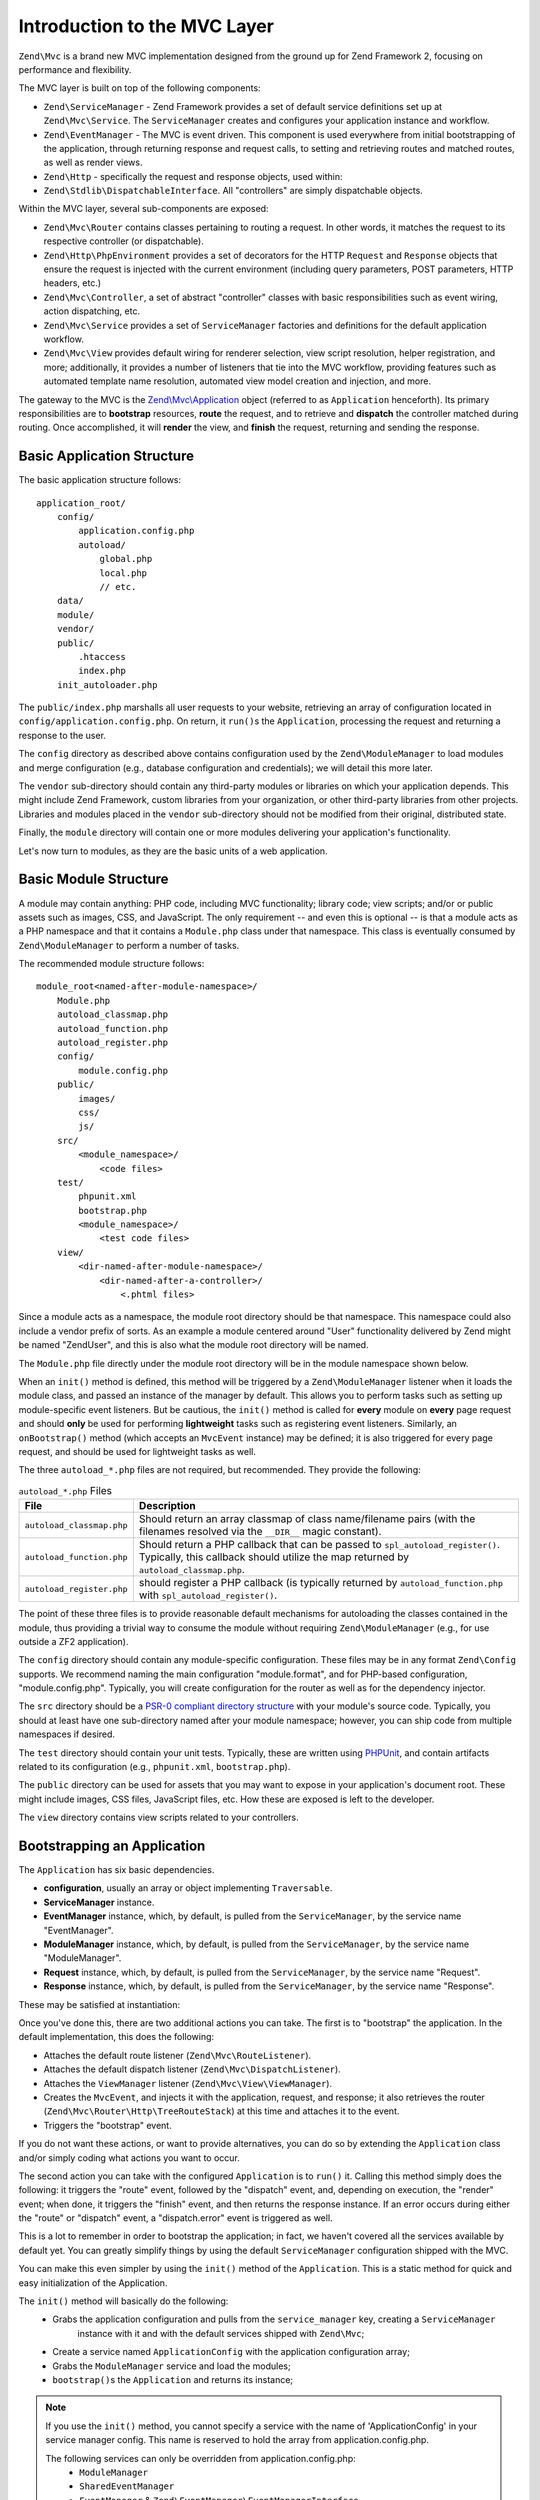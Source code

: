 .. _zend.mvc.intro:

Introduction to the MVC Layer
=============================

``Zend\Mvc`` is a brand new MVC implementation designed from the ground up for Zend Framework 2,
focusing on performance and flexibility.

The MVC layer is built on top of the following components:

- ``Zend\ServiceManager`` - Zend Framework provides a set of default service definitions set up at
  ``Zend\Mvc\Service``. The ``ServiceManager`` creates and configures your application instance and
  workflow.

- ``Zend\EventManager`` - The MVC is event driven. This component is used everywhere
  from initial bootstrapping of the application, through returning response and request calls,
  to setting and retrieving routes and matched routes, as well as render views.

- ``Zend\Http`` - specifically the request and response objects, used within:

- ``Zend\Stdlib\DispatchableInterface``. All "controllers" are simply dispatchable objects.

Within the MVC layer, several sub-components are exposed:

- ``Zend\Mvc\Router`` contains classes pertaining to routing a request. In other words, it matches
  the request to its respective controller (or dispatchable).

- ``Zend\Http\PhpEnvironment`` provides a set of decorators for the HTTP ``Request`` and
  ``Response`` objects that ensure the request is injected with the current environment (including
  query parameters, POST parameters, HTTP headers, etc.)

- ``Zend\Mvc\Controller``, a set of abstract "controller" classes with basic responsibilities such
  as event wiring, action dispatching, etc.

- ``Zend\Mvc\Service`` provides a set of ``ServiceManager`` factories and definitions for the
  default application workflow.

- ``Zend\Mvc\View`` provides default wiring for renderer selection, view script resolution, helper
  registration, and more; additionally, it provides a number of listeners that tie into the MVC
  workflow, providing features such as automated template name resolution, automated view model
  creation and injection, and more.

The gateway to the MVC is the `Zend\\Mvc\\Application`_ object (referred to as ``Application``
henceforth).  Its primary responsibilities are to **bootstrap** resources, **route** the request,
and to retrieve and **dispatch** the controller matched during routing. Once accomplished, it
will **render** the view, and **finish** the request, returning and sending the response.

.. _zend.mvc.intro.basic-application-structure:

Basic Application Structure
---------------------------

The basic application structure follows:


::

   application_root/
       config/
           application.config.php
           autoload/
               global.php
               local.php
               // etc.
       data/
       module/
       vendor/
       public/
           .htaccess
           index.php
       init_autoloader.php

The ``public/index.php`` marshalls all user requests to your website, retrieving an array of
configuration located in ``config/application.config.php``. On return, it ``run()``\ s the ``Application``,
processing the request and returning a response to the user.

The ``config`` directory as described above contains configuration used by the
``Zend\ModuleManager`` to load modules and merge configuration (e.g., database configuration and
credentials); we will detail this more later.

The ``vendor`` sub-directory should contain any third-party modules or libraries on which your
application depends.  This might include Zend Framework, custom libraries from your organization, or
other third-party libraries from other projects. Libraries and modules placed in the ``vendor``
sub-directory should not be modified from their original, distributed state.

Finally, the ``module`` directory will contain one or more modules delivering your application's
functionality.

Let's now turn to modules, as they are the basic units of a web application.

.. _zend.mvc.intro.basic-module-structure:

Basic Module Structure
----------------------

A module may contain anything: PHP code, including MVC functionality; library code; view scripts;
and/or or public assets such as images, CSS, and JavaScript. The only requirement -- and even this
is optional -- is that a module acts as a PHP namespace and that it contains a ``Module.php`` class
under that namespace. This class is eventually consumed by ``Zend\ModuleManager`` to perform a
number of tasks.

The recommended module structure follows:


::

   module_root<named-after-module-namespace>/
       Module.php
       autoload_classmap.php
       autoload_function.php
       autoload_register.php
       config/
           module.config.php
       public/
           images/
           css/
           js/
       src/
           <module_namespace>/
               <code files>
       test/
           phpunit.xml
           bootstrap.php
           <module_namespace>/
               <test code files>
       view/
           <dir-named-after-module-namespace>/
               <dir-named-after-a-controller>/
                   <.phtml files>

Since a module acts as a namespace, the module root directory should be that namespace. This namespace
could also include a vendor prefix of sorts. As an example a module centered around "User" functionality delivered
by Zend might be named "ZendUser", and this is also what the module root directory will be named.

The ``Module.php`` file directly under the module root directory will be in the module namespace shown below.

.. code-block:: php
   :linenos:

   namespace ZendUser;

   class Module
   {
   }

When an ``init()`` method is defined, this method will be triggered by a ``Zend\ModuleManager`` listener
when it loads the module class, and passed an instance of the manager by default.  This allows you to perform tasks
such as setting up module-specific event listeners.  But be cautious, the ``init()`` method is called for **every**
module on **every** page request and should **only** be used for performing **lightweight** tasks such as
registering event listeners. Similarly, an ``onBootstrap()`` method (which accepts an ``MvcEvent`` instance) may be
defined; it is also triggered for every page request, and should be used for lightweight tasks as well.

The three ``autoload_*.php`` files are not required, but recommended. They provide the following:

.. table:: ``autoload_*.php`` Files

   +--------------------------+--------------------------------------------------------------------------------------+
   |File                      |Description                                                                           |
   +==========================+======================================================================================+
   |``autoload_classmap.php`` |Should return an array classmap of class name/filename pairs (with the filenames      |
   |                          |resolved via the ``__DIR__`` magic constant).                                         |
   +--------------------------+--------------------------------------------------------------------------------------+
   |``autoload_function.php`` |Should return a PHP callback that can be passed to ``spl_autoload_register()``.       |
   |                          |Typically, this callback should utilize the map returned by ``autoload_classmap.php``.|
   +--------------------------+--------------------------------------------------------------------------------------+
   |``autoload_register.php`` |should register a PHP callback (is typically returned by ``autoload_function.php``    |
   |                          |with ``spl_autoload_register()``.                                                     |
   +--------------------------+--------------------------------------------------------------------------------------+

The point of these three files is to provide reasonable default mechanisms for autoloading the classes contained in
the module, thus providing a trivial way to consume the module without requiring ``Zend\ModuleManager`` (e.g., for
use outside a ZF2 application).

The ``config`` directory should contain any module-specific configuration. These files may be in any format
``Zend\Config`` supports. We recommend naming the main configuration "module.format", and for PHP-based
configuration, "module.config.php". Typically, you will create configuration for the router as well as for the
dependency injector.

The ``src`` directory should be a `PSR-0 compliant directory structure`_ with your module's source code. Typically,
you should at least have one sub-directory named after your module namespace; however, you can ship code from
multiple namespaces if desired.

The ``test`` directory should contain your unit tests. Typically, these are written using `PHPUnit`_, and
contain artifacts related to its configuration (e.g., ``phpunit.xml``, ``bootstrap.php``).

The ``public`` directory can be used for assets that you may want to expose in your application's document root.
These might include images, CSS files, JavaScript files, etc. How these are exposed is left to the developer.

The ``view`` directory contains view scripts related to your controllers.

.. _zend.mvc.intro.bootstrapping-an-application:

Bootstrapping an Application
----------------------------

The ``Application`` has six basic dependencies.

- **configuration**, usually an array or object implementing ``Traversable``.

- **ServiceManager** instance.

- **EventManager** instance, which, by default, is pulled from the ``ServiceManager``, by the service name
  "EventManager".

- **ModuleManager** instance, which, by default, is pulled from the ``ServiceManager``, by the service name
  "ModuleManager".

- **Request** instance, which, by default, is pulled from the ``ServiceManager``, by the service name "Request".

- **Response** instance, which, by default, is pulled from the ``ServiceManager``, by the service name "Response".

These may be satisfied at instantiation:

.. code-block:: php
   :linenos:

   use Zend\EventManager\EventManager;
   use Zend\Http\PhpEnvironment;
   use Zend\ModuleManager\ModuleManager;
   use Zend\Mvc\Application;
   use Zend\ServiceManager\ServiceManager;

   $config = include 'config/application.config.php';

   $serviceManager = new ServiceManager();
   $serviceManager->setService('EventManager', new EventManager());
   $serviceManager->setService('ModuleManager', new ModuleManager($config));
   $serviceManager->setService('Request', new PhpEnvironment\Request());
   $serviceManager->setService('Response', new PhpEnvironment\Response());

   $application = new Application($config, $serviceManager);

Once you've done this, there are two additional actions you can take. The first is to "bootstrap" the application.
In the default implementation, this does the following:

- Attaches the default route listener (``Zend\Mvc\RouteListener``).

- Attaches the default dispatch listener (``Zend\Mvc\DispatchListener``).

- Attaches the ``ViewManager`` listener (``Zend\Mvc\View\ViewManager``).

- Creates the ``MvcEvent``, and injects it with the application, request, and response; it also retrieves the
  router (``Zend\Mvc\Router\Http\TreeRouteStack``) at this time and attaches it to the event.

- Triggers the "bootstrap" event.

If you do not want these actions, or want to provide alternatives, you can do so by extending the ``Application``
class and/or simply coding what actions you want to occur.

The second action you can take with the configured ``Application`` is to ``run()`` it. Calling this method simply
does the following: it triggers the "route" event, followed by the "dispatch" event, and, depending on execution,
the "render" event; when done, it triggers the "finish" event, and then returns the response instance. If an error
occurs during either the "route" or "dispatch" event, a "dispatch.error" event is triggered as well.

This is a lot to remember in order to bootstrap the application; in fact, we haven't covered all the services
available by default yet. You can greatly simplify things by using the default ``ServiceManager`` configuration
shipped with the MVC.

.. code-block:: php
   :linenos:

   use Zend\Loader\AutoloaderFactory;
   use Zend\Mvc\Service\ServiceManagerConfig;
   use Zend\ServiceManager\ServiceManager;

   // setup autoloader
   AutoloaderFactory::factory();

   // get application stack configuration
   $configuration = include 'config/application.config.php';

   // setup service manager
   $serviceManager = new ServiceManager(new ServiceManagerConfig());
   $serviceManager->setService('ApplicationConfig', $configuration);

   // load modules -- which will provide services, configuration, and more
   $serviceManager->get('ModuleManager')->loadModules();

   // bootstrap and run application
   $application = $serviceManager->get('Application');
   $application->bootstrap();
   $response = $application->run();
   $response->send();

You can make this even simpler by using the ``init()`` method of the ``Application``. This is a static method for
quick and easy initialization of the Application.

.. code-block:: php
   :linenos:

   use Zend\Loader\AutoloaderFactory;
   use Zend\Mvc\Application;
   use Zend\Mvc\Service\ServiceManagerConfig;
   use Zend\ServiceManager\ServiceManager;

   // setup autoloader
   AutoloaderFactory::factory();

   // get application stack configuration
   $configuration = include 'config/application.config.php';

   // The init() method does something very similar with the previous example.
   Application::init($configuration)->run();

The ``init()`` method will basically do the following:
   * Grabs the application configuration and pulls from the ``service_manager`` key, creating a ``ServiceManager``
      instance with it and with the default services shipped with ``Zend\Mvc``;
   * Create a service named ``ApplicationConfig`` with the application configuration array;
   * Grabs the ``ModuleManager`` service and load the modules;
   * ``bootstrap()``\s the ``Application`` and returns its instance;

.. note::

   If you use the ``init()`` method, you cannot specify a service with the name of 'ApplicationConfig' in your
   service manager config. This name is reserved to hold the array from application.config.php.

   The following services can only be overridden from application.config.php:
      - ``ModuleManager``
      - ``SharedEventManager``
      - ``EventManager`` & ``Zend\EventManager\EventManagerInterface``

   All other services are configured after module loading, thus can be overridden by modules.

You'll note that you have a great amount of control over the workflow. Using the ``ServiceManager``, you have
fine-grained control over what services are available, how they are instantiated, and what dependencies are
injected into them. Using the ``EventManager``'s priority system, you can intercept any of the application events
("bootstrap", "route", "dispatch", "dispatch.error", "render", and "finish") anywhere during execution, allowing
you to craft your own application workflows as needed.

.. _zend.mvc.intro.bootstrapping-a-modular-application:

Bootstrapping a Modular Application
-----------------------------------

While the previous approach largely works, where does the configuration come from? When we create a modular
application, the assumption will be that it's from the modules themselves. How do we get that information and
aggregate it, then?

The answer is via ``Zend\ModuleManager\ModuleManager``. This component allows you to specify where modules exist.
Then, it will locate each module and initialize it. Module classes can tie into various listeners on the
``ModuleManager`` in order to provide configuration, services, listeners, and more to the application. Sounds
complicated? It's not.

.. _zend.mvc.intro.bootstrapping-a-modular-application.configuring-the-module-manager:

Configuring the Module Manager
^^^^^^^^^^^^^^^^^^^^^^^^^^^^^^

The first step is configuring the module manager.  Simply inform the module manager which modules to load, and
potentially provide configuration for the module listeners.

Remember the ``application.config.php`` from earlier? We're going to provide some configuration.

.. code-block:: php
   :linenos:

   <?php
   // config/application.config.php
   return array(
       'modules' => array(
           /* ... */
       ),
       'module_listener_options' => array(
           'module_paths' => array(
               './module',
               './vendor',
           ),
       ),
   );

As we add modules to the system, we'll add items to the ``modules`` array.

Each ``Module`` class that has configuration it wants the ``Application`` to know about should define a
``getConfig()`` method. That method should return an array or ``Traversable`` object such as
``Zend\Config\Config``. As an example:

.. code-block:: php
   :linenos:

   namespace ZendUser;

   class Module
   {
       public function getConfig()
       {
           return include __DIR__ . '/config/module.config.php'
       }
   }

There are a number of other methods you can define for tasks ranging from providing autoloader configuration, to
providing services to the ``ServiceManager``, to listening to the bootstrap event. The :ref:`ModuleManager
documentation <zend.module-manager.intro>` goes into more detail on these.

.. _zend.mvc.intro.conclusion:

Conclusion
----------

The ZF2 MVC layer is incredibly flexible, offering an opt-in, easy to create modular infrastructure, as well as the
ability to craft your own application workflows via the ``ServiceManager`` and ``EventManager``. The ``ModuleManager``
is a lightweight and simple approach to enforcing a modular architecture that encourages clean separation of
concerns and code re-use.


.. _`Zend\\Mvc\\Application`: https://github.com/zendframework/zf2/blob/master/library/Zend/Mvc/Application.php
.. _`PSR-0 compliant directory structure`: https://github.com/php-fig/fig-standards/blob/master/accepted/PSR-0.md
.. _`PHPUnit`: http://phpunit.de

